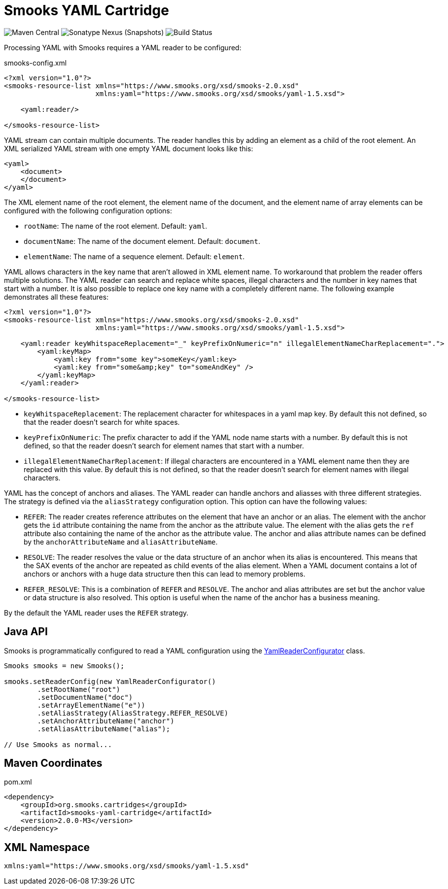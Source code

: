 = Smooks YAML Cartridge

image:https://img.shields.io/maven-central/v/org.smooks.cartridges/smooks-yaml-cartridge[Maven Central]
image:https://img.shields.io/nexus/s/org.smooks.cartridges/smooks-yaml-cartridge?server=https%3A%2F%2Foss.sonatype.org[Sonatype Nexus (Snapshots)]
image:https://github.com/smooks/smooks-yaml-cartridge/workflows/CI/badge.svg[Build Status]

// tag::smooks-yaml-cartridge[]
Processing YAML with Smooks requires a YAML reader to be configured:

.smooks-config.xml
[source,xml]
----
<?xml version="1.0"?>
<smooks-resource-list xmlns="https://www.smooks.org/xsd/smooks-2.0.xsd"
                      xmlns:yaml="https://www.smooks.org/xsd/smooks/yaml-1.5.xsd">

    <yaml:reader/>

</smooks-resource-list>
----

YAML stream can contain multiple documents. The reader handles this by adding an element as a child of the root element. An XML serialized YAML stream with one empty YAML document looks like this:

[source,xml]
----
<yaml>
    <document>
    </document>
</yaml>
----

The XML element name of the root element, the element name of the document, and the element name of array elements can be configured with the following configuration options:

* `+rootName+`: The name of the root element. Default: `+yaml+`.
* `+documentName+`: The name of the document element. Default: `+document+`.
* `+elementName+`: The name of a sequence element. Default: `+element+`.

YAML allows characters in the key name that aren't allowed in XML element name. To workaround that problem the reader offers multiple solutions. The YAML reader can search and replace white spaces, illegal characters and the number in key names that start with a number. It is also possible to replace one key name with a completely different name. The following example demonstrates all these features:

[source,xml]
----
<?xml version="1.0"?>
<smooks-resource-list xmlns="https://www.smooks.org/xsd/smooks-2.0.xsd"
                      xmlns:yaml="https://www.smooks.org/xsd/smooks/yaml-1.5.xsd">

    <yaml:reader keyWhitspaceReplacement="_" keyPrefixOnNumeric="n" illegalElementNameCharReplacement=".">
        <yaml:keyMap>
            <yaml:key from="some key">someKey</yaml:key>
            <yaml:key from="some&amp;key" to="someAndKey" />
        </yaml:keyMap>
    </yaml:reader>

</smooks-resource-list>
----

* `+keyWhitspaceReplacement+`: The replacement character for whitespaces in a yaml map key. By default this not defined, so that the reader doesn't search for white spaces.
* `+keyPrefixOnNumeric+`: The prefix character to add if the YAML node name starts with a number. By default this is not defined, so that the reader doesn't search for element names that start with a number.
* `+illegalElementNameCharReplacement+`: If illegal characters are encountered in a YAML element name then they are replaced with this value. By default this is not defined, so that the reader doesn't search for element names with illegal characters.

YAML has the concept of anchors and aliases. The YAML reader can handle anchors and aliasses with three different strategies. The strategy is defined via the `+aliasStrategy+` configuration option. This option can have the following values:

* `+REFER+`: The reader creates reference attributes on the element that have an anchor or an alias. The element with the anchor gets the `+id+` attribute containing the name from the anchor as the attribute value. The element with the alias gets the `+ref+` attribute also containing the name of the anchor as the attribute value. The anchor and alias attribute names can be defined by the `+anchorAttributeName+` and `+aliasAttributeName+`.

* `+RESOLVE+`: The reader resolves the value or the data structure of an anchor when its alias is encountered. This means that the SAX events of the anchor are repeated as child events of the alias element. When a YAML document contains a lot of anchors or anchors with a huge data structure then this can lead to memory problems.

* `+REFER_RESOLVE+`: This is a combination of `+REFER+` and `+RESOLVE+`. The anchor and alias attributes are set but the anchor value or data structure is also resolved. This option is useful when the name of the anchor has a business meaning.

By the default the YAML reader uses the `+REFER+` strategy.

== Java API

Smooks is programmatically configured to read a YAML configuration using the link:/javadoc/v1.7.1/smooks/org/milyn/yaml/YamlReaderConfigurator.html[YamlReaderConfigurator] class.

[source,java]
----
Smooks smooks = new Smooks();

smooks.setReaderConfig(new YamlReaderConfigurator()
        .setRootName("root")
        .setDocumentName("doc")
        .setArrayElementName("e"))
        .setAliasStrategy(AliasStrategy.REFER_RESOLVE)
        .setAnchorAttributeName("anchor")
        .setAliasAttributeName("alias");

// Use Smooks as normal...
----

== Maven Coordinates

.pom.xml
[source,xml]
----
<dependency>
    <groupId>org.smooks.cartridges</groupId>
    <artifactId>smooks-yaml-cartridge</artifactId>
    <version>2.0.0-M3</version>
</dependency>
----

== XML Namespace

....
xmlns:yaml="https://www.smooks.org/xsd/smooks/yaml-1.5.xsd"
....
// end::smooks-yaml-cartridge[]